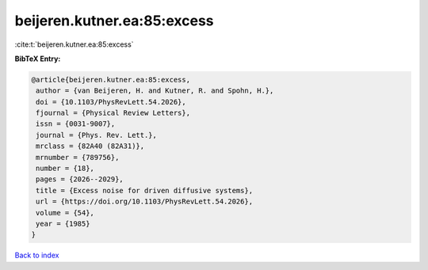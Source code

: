 beijeren.kutner.ea:85:excess
============================

:cite:t:`beijeren.kutner.ea:85:excess`

**BibTeX Entry:**

.. code-block:: bibtex

   @article{beijeren.kutner.ea:85:excess,
    author = {van Beijeren, H. and Kutner, R. and Spohn, H.},
    doi = {10.1103/PhysRevLett.54.2026},
    fjournal = {Physical Review Letters},
    issn = {0031-9007},
    journal = {Phys. Rev. Lett.},
    mrclass = {82A40 (82A31)},
    mrnumber = {789756},
    number = {18},
    pages = {2026--2029},
    title = {Excess noise for driven diffusive systems},
    url = {https://doi.org/10.1103/PhysRevLett.54.2026},
    volume = {54},
    year = {1985}
   }

`Back to index <../By-Cite-Keys.rst>`_
